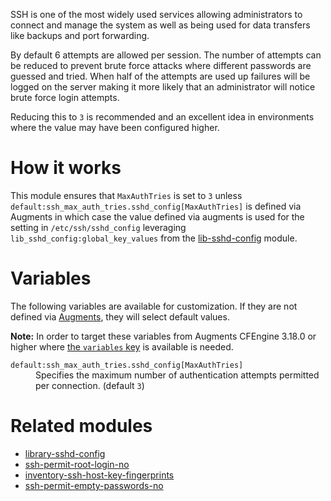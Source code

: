 SSH is one of the most widely used services allowing administrators to connect and manage the system as well as being used for data transfers like backups and port forwarding.

By default 6 attempts are allowed per session. The number of attempts can be reduced to prevent brute force attacks where different passwords are guessed and tried. When half of the attempts are used up failures will be logged on the server making it more likely that an administrator will notice brute force login attempts.

Reducing this to =3= is recommended and an excellent idea in environments where the value may have been configured higher.

* How it works

This module ensures that =MaxAuthTries= is set to =3= unless =default:ssh_max_auth_tries.sshd_config[MaxAuthTries]= is defined via Augments in which case the value defined via augments is used for the setting in =/etc/ssh/sshd_config= leveraging =lib_sshd_config:global_key_values= from the [[https://build.cfengine.com/modules/inventory-local-users][lib-sshd-config]] module.

* Variables

The following variables are available for customization. If they are not defined via [[https://docs.cfengine.com/docs/3.18/reference-language-concepts-augments.html][Augments]], they will select default values.

*Note:* In order to target these variables from Augments CFEngine 3.18.0 or higher where [[https://docs.cfengine.com/docs/3.18/reference-language-concepts-augments.html#variables][the =variables= key]] is available is needed.

- =default:ssh_max_auth_tries.sshd_config[MaxAuthTries]= :: Specifies the maximum number of authentication attempts permitted per connection. (default =3=)

* Related modules
- [[https://build.cfengine.com/modules/library-sshd-config/][library-sshd-config]]
- [[https://build.cfengine.com/modules/ssh-permit-root-login-no/][ssh-permit-root-login-no]]
- [[https://build.cfengine.com/modules/inventory-ssh-host-key-fingerprints/][inventory-ssh-host-key-fingerprints]]
- [[https://build.cfengine.com/modules/ssh-permit-empty-passwords-no/][ssh-permit-empty-passwords-no]]
